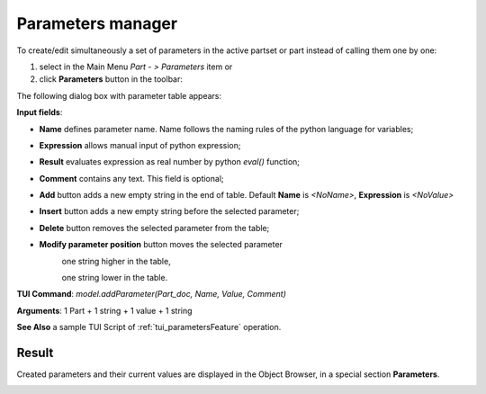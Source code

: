 .. _parameters:


Parameters manager
==================

To create/edit simultaneously a set of parameters  in the active partset or part instead of calling them one by one:

#. select in the Main Menu *Part - > Parameters* item or
#. click **Parameters** button in the toolbar:

.. image:: images/paper_roll.png
   :align: center

.. centered::
   **Parameters** button

The following dialog box with parameter table appears:
   
.. image:: images/parameters.png
   :align: center

.. centered::
   Parameters dialog box

**Input fields**:

- **Name** defines parameter name. Name follows the naming rules of the python language for variables;
- **Expression** allows manual input of python expression; 
- **Result** evaluates expression as real number by python *eval()* function;
- **Comment** contains any text. This field is optional;
- **Add** button adds a new empty string in the end of table. Default  **Name** is *<NoName>*, **Expression** is   *<NoValue>* 
- **Insert** button adds a new empty string before the selected parameter;
- **Delete** button removes the selected parameter from the table;   
- **Modify parameter position** button moves the selected parameter
    .. image:: images/parameters_up.png
      :align: left
    one string higher in the table,
  
    .. image:: images/parameters_down.png
      :align: left
    one string lower in the table.

  
**TUI Command**: *model.addParameter(Part_doc, Name, Value, Comment)*

**Arguments**:  1 Part + 1 string + 1 value + 1 string

**See Also** a sample TUI Script of :ref:`tui_parametersFeature` operation.

Result
------

Created parameters and their current values are displayed in the Object Browser, in a special section **Parameters**. 

.. image:: images/object_browser_parameters.png
   :align: center

.. centered::
   **Parameters** in object browser
